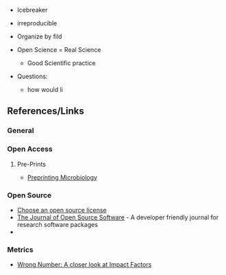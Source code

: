 

- Icebreaker
- irreproducible
- Organize by fild

- Open Science = Real Science
  - Good Scientific practice

- Questions:
  - how would li


** References/Links

*** General

*** Open Access

**** Pre-Prints

- [[http://mbio.asm.org/content/8/3/e00438-17.full][Preprinting Microbiology]]

*** Open Source

- [[https://choosealicense.com/][Choose an open source license]]
- [[http://joss.theoj.org/][The Journal of Open Source Software]] - A developer friendly journal
  for research software packages
- 

*** Metrics

- [[https://quantixed.wordpress.com/2015/05/05/wrong-number-a-closer-look-at-impact-factors/][Wrong Number: A closer look at Impact Factors]]




